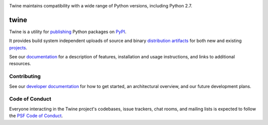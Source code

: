 .. |twine-version| image:: https://img.shields.io/pypi/v/twine.svg
   :target: https://pypi.org/project/twine

.. |python-versions| image:: https://img.shields.io/pypi/pyversions/twine.svg
   :target: https://pypi.org/project/twine

.. |docs-badge| image:: https://img.shields.io/readthedocs/twine
   :target: https://twine.readthedocs.io

.. |build-badge| image:: https://img.shields.io/github/actions/workflow/status/pypa/twine/main.yml?branch=main
   :target: https://github.com/pypa/twine/actions

|twine-version| |python-versions| |docs-badge| |build-badge|

Twine maintains compatibility with a wide range of Python versions, including Python 2.7.

twine
=====

Twine is a utility for `publishing`_ Python packages on `PyPI`_.

It provides build system independent uploads of source and binary
`distribution artifacts <distributions_>`_ for both new and existing
`projects`_.

See our `documentation`_ for a description of features, installation
and usage instructions, and links to additional resources.

Contributing
------------

See our `developer documentation`_ for how to get started, an
architectural overview, and our future development plans.

Code of Conduct
---------------

Everyone interacting in the Twine project's codebases, issue
trackers, chat rooms, and mailing lists is expected to follow the
`PSF Code of Conduct`_.

.. _`publishing`: https://packaging.python.org/tutorials/packaging-projects/
.. _`PyPI`: https://pypi.org
.. _`distributions`:
   https://packaging.python.org/glossary/#term-Distribution-Package
.. _`projects`: https://packaging.python.org/glossary/#term-Project
.. _`documentation`: https://twine.readthedocs.io/
.. _`developer documentation`:
   https://twine.readthedocs.io/en/latest/contributing.html
.. _`PSF Code of Conduct`: https://github.com/pypa/.github/blob/main/CODE_OF_CONDUCT.md